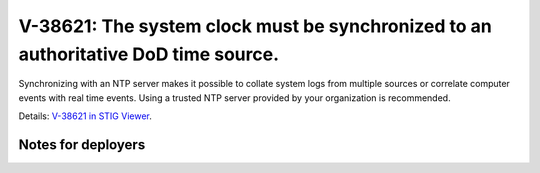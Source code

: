 V-38621: The system clock must be synchronized to an authoritative DoD time source.
-----------------------------------------------------------------------------------

Synchronizing with an NTP server makes it possible to collate system logs from
multiple sources or correlate computer events with real time events. Using a
trusted NTP server provided by your organization is recommended.

Details: `V-38621 in STIG Viewer`_.

.. _V-38621 in STIG Viewer: https://www.stigviewer.com/stig/red_hat_enterprise_linux_6/2015-05-26/finding/V-38621

Notes for deployers
~~~~~~~~~~~~~~~~~~~
